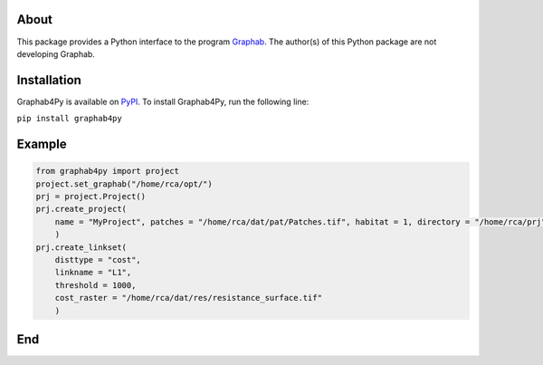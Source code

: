 =====
About
=====
This package provides a Python interface to the program `Graphab <https://sourcesup.renater.fr/www/graphab/en/home.html/>`_. The author(s) of this Python package are not developing Graphab.

============
Installation
============
Graphab4Py is available on `PyPI <https://pypi.org/project/graphab4py>`_. To install Graphab4Py, run the following line:

``pip install graphab4py``

=======
Example
=======
.. code-block:: python
   
   from graphab4py import project
   project.set_graphab("/home/rca/opt/")
   prj = project.Project()
   prj.create_project(
       name = "MyProject", patches = "/home/rca/dat/pat/Patches.tif", habitat = 1, directory = "/home/rca/prj"
       )
   prj.create_linkset(
       disttype = "cost",
       linkname = "L1",
       threshold = 1000,
       cost_raster = "/home/rca/dat/res/resistance_surface.tif"
       )

===
End
===

